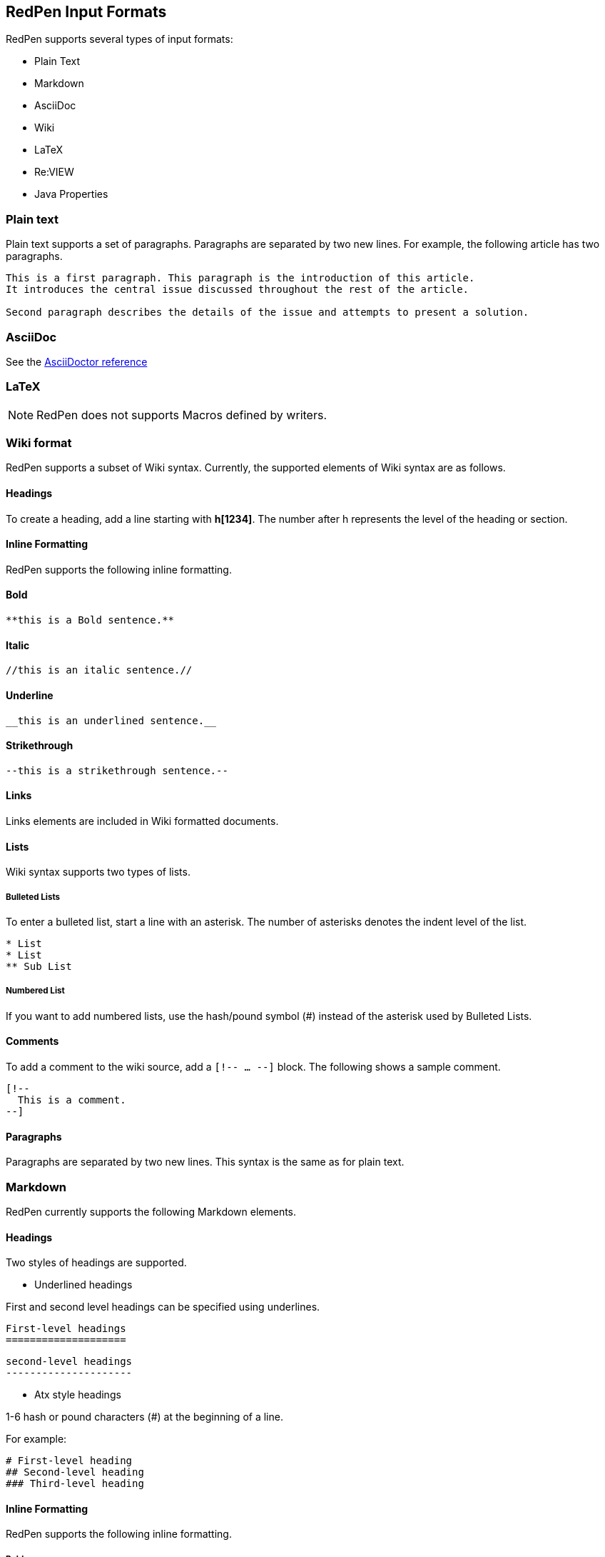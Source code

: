 [[formats]]
== RedPen Input Formats

RedPen supports several types of input formats:

- Plain Text
- Markdown
- AsciiDoc
- Wiki
- LaTeX
- Re:VIEW
- Java Properties

[[plain-text]]
=== Plain text

Plain text supports a set of paragraphs. Paragraphs are separated by two
new lines. For example, the following article has two paragraphs.

----
This is a first paragraph. This paragraph is the introduction of this article.
It introduces the central issue discussed throughout the rest of the article.

Second paragraph describes the details of the issue and attempts to present a solution.
----

[[asciidoc]]
=== AsciiDoc

See the http://asciidoctor.org/docs/asciidoc-syntax-quick-reference/[AsciiDoctor reference]

[[latex]]
=== LaTeX

NOTE: RedPen does not supports Macros defined by writers.

[[wiki-format]]
=== Wiki format

RedPen supports a subset of Wiki syntax. Currently, the supported
elements of Wiki syntax are as follows.

[[headings]]
==== Headings

To create a heading, add a line starting with **h[1234]**. The number after h represents the level of the heading or section.

[[inline-formatting]]
==== Inline Formatting

RedPen supports the following inline formatting.

[[bold]]
==== Bold

----
**this is a Bold sentence.**
----

[[italic]]
==== Italic

----
//this is an italic sentence.//
----

[[underline]]
==== Underline

----
__this is an underlined sentence.__
----

[[strikethrough]]
==== Strikethrough

----
--this is a strikethrough sentence.--
----

[[links]]
==== Links

Links elements are included in Wiki formatted documents.

[[lists]]
==== Lists

Wiki syntax supports two types of lists.

[[bulleted-lists]]
===== Bulleted Lists

To enter a bulleted list, start a line with an asterisk. The number of
asterisks denotes the indent level of the list.

----
* List
* List
** Sub List
----

[[numbered-list]]
===== Numbered List

If you want to add numbered lists, use the hash/pound symbol (#) instead
of the asterisk used by Bulleted Lists.

[[comments]]
==== Comments

To add a comment to the wiki source, add a ``[!-- ... --]`` block. The
following shows a sample comment.

----
[!--
  This is a comment.
--]
----

[[paragraphs]]
==== Paragraphs

Paragraphs are separated by two new lines. This syntax is the same as
for plain text.

[[markdown]]
=== Markdown

RedPen currently supports the following Markdown elements.

[[headings-1]]
==== Headings

Two styles of headings are supported.

* Underlined headings

First and second level headings can be specified using underlines.

----
First-level headings
====================
----

----
second-level headings
---------------------
----

* Atx style headings

1-6 hash or pound characters (#) at the beginning of a line.

For example:

----
# First-level heading
## Second-level heading
### Third-level heading
----

[[inline-formatting-1]]
==== Inline Formatting

RedPen supports the following inline formatting.

[[bold-1]]
===== Bold

Wrap characters with double asterisks or underscores for bold. The
following are samples of bold sentences.

----
**this is a Bold sentence.**
__this is also a Bold sentence.__
----

[[italic-1]]
===== Italic

Wrap characters with a single asterisk or underscore for italics. The
following are samples of italic sentences.

----
*this is a italic syntax.*
_this is also a italic syntax._
----

[[links-1]]
==== Links

To create a link, wrap square brackets around the link's label and
parentheses around the URL. For example.

----
[label](url)
----

[[lists-1]]
==== Lists

The Markdown parser used by RedPen supports two types of lists -
Bulleted lists and Numbered lists.

[[bulleted-lists-1]]
===== Bulleted Lists

To create a bulleted list, start a line with an asterisk or a hyphen.
The lists are nested according to how many leading spaces there are. The
following is a example of a bulleted list using asterisks.

----
* List
* List
  * Sub List
  * Sub List
----

[[numbered-list-1]]
===== Numbered List

If you want to create a numbered list, use a number followed by a
period, as in the following example.

----
1. List
2. List
----

[[paragraphs-1]]
==== Paragraphs

Paragraphs are separated by two new lines. This syntax is the same as for plain text.

[[review-format]]
=== Re:VIEW format

See the https://github.com/kmuto/review/blob/master/doc/format.md[Re:VIEW reference]

[[java-properties]]
=== Java Properties

Properties files or Resource Bundles are commonly used for internalization in Java.
RedPen treats every property as a section, which can have one or more sentences. Comments and values, but not keys are validated.

See the https://docs.oracle.com/javase/7/docs/api/java/util/Properties.html#load(java.io.Reader)[Properties Javadoc] for more information on file format.
